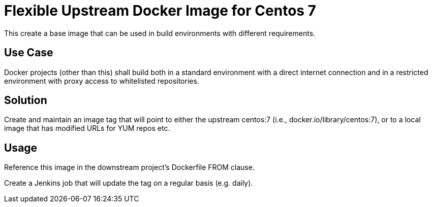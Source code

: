 = Flexible Upstream Docker Image for Centos 7

This create a base image that can be used in build environments with different requirements.

== Use Case

Docker projects (other than this) shall build both in a standard environment with a direct internet connection
and in a restricted environment with proxy access to whitelisted repositories.

== Solution

Create and maintain an image tag that will point to either the upstream centos:7 (i.e., docker.io/library/centos:7),
or to a local image that has modified URLs for YUM repos etc.

== Usage

Reference this image in the downstream project's Dockerfile FROM clause.

Create a Jenkins job that will update the tag on a regular basis (e.g. daily).
